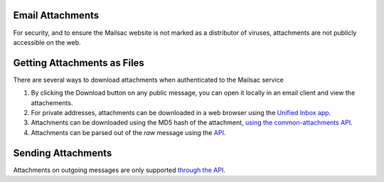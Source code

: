 .. _doc_attachments:

Email Attachments
=================

For security, and to ensure the Mailsac website is not marked as a distributor of viruses, attachments are not publicly accessible on the web.

Getting Attachments as Files
============================

There are several ways to download attachments when authenticated to the Mailsac service

1. By clicking the Download button on any public message, you can open it locally in an email client and view the attachements.
2. For private addresses, attachments can be downloaded in a web browser using the `Unified Inbox app <https://mailsac.com/app>`_.
3. Attachments can be downloaded using the MD5 hash of the attachment, `using the common-attachments API <https://mailsac.com/docs/api/#download-a-common-attachment>`_.
4. Attachments can be parsed out of the `raw` message using the `API <https://mailsac.com/docs/api/#example-email-message-object>`_.

Sending Attachments
====================

Attachments on outgoing messages are only supported `through the API <https://mailsac.com/docs/api/#send-email-messages>`_.
